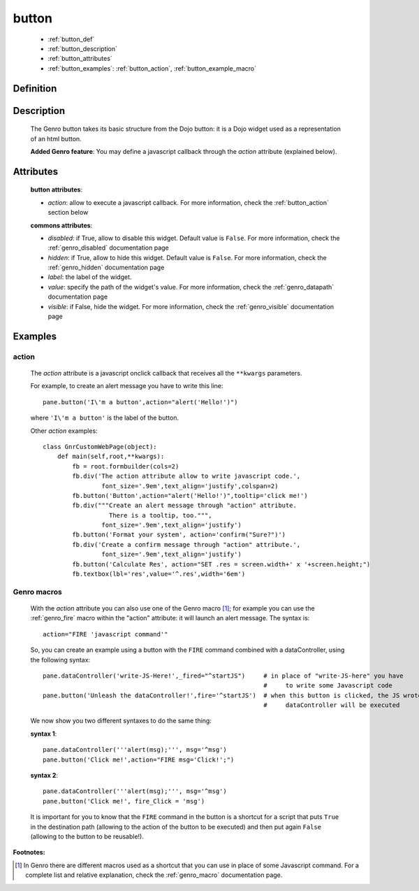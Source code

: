 .. _genro_button:

======
button
======

    * :ref:`button_def`
    * :ref:`button_description`
    * :ref:`button_attributes`
    * :ref:`button_examples`: :ref:`button_action`, :ref:`button_example_macro`
    
.. _button_def:

Definition
==========

    .. automethod:: gnr.web.gnrwebstruct.GnrDomSrc_dojo_11.button
        
    
.. _button_description:

Description
===========

    The Genro button takes its basic structure from the Dojo button: it is a Dojo widget used as a
    representation of an html button.
    
    **Added Genro feature**: You may define a javascript callback through the *action* attribute (explained below).

.. _button_attributes:

Attributes
==========

    **button attributes**:
    
    * *action*: allow to execute a javascript callback. For more information, check the :ref:`button_action` section below
    
    **commons attributes**:
    
    * *disabled*: if True, allow to disable this widget. Default value is ``False``. For more information,
      check the :ref:`genro_disabled` documentation page
    * *hidden*: if True, allow to hide this widget. Default value is ``False``. For more information, check
      the :ref:`genro_hidden` documentation page
    * *label*: the label of the widget.
    * *value*: specify the path of the widget's value. For more information, check the :ref:`genro_datapath`
      documentation page
    * *visible*: if False, hide the widget. For more information, check the :ref:`genro_visible` documentation page

.. _button_examples:

Examples
========

.. _button_action:

action
------

    The *action* attribute is a javascript onclick callback that receives all the ``**kwargs`` parameters.
    
    For example, to create an alert message you have to write this line::
    
        pane.button('I\'m a button',action="alert('Hello!')")
        
    where ``'I\'m a button'`` is the label of the button.
    
    Other *action* examples::
    
        class GnrCustomWebPage(object):
            def main(self,root,**kwargs):
                fb = root.formbuilder(cols=2)
                fb.div('The action attribute allow to write javascript code.',
                        font_size='.9em',text_align='justify',colspan=2)
                fb.button('Button',action="alert('Hello!')",tooltip='click me!')
                fb.div("""Create an alert message through "action" attribute.
                          There is a tooltip, too.""",
                        font_size='.9em',text_align='justify')
                fb.button('Format your system', action='confirm("Sure?")')
                fb.div('Create a confirm message through "action" attribute.',
                        font_size='.9em',text_align='justify')
                fb.button('Calculate Res', action="SET .res = screen.width+' x '+screen.height;")
                fb.textbox(lbl='res',value='^.res',width='6em')
    
.. _button_example_macro:

Genro macros
------------
    
    With the *action* attribute you can also use one of the Genro macro [#]_; for example
    you can use the :ref:`genro_fire` macro within the "action" attribute: it will launch
    an alert message. The syntax is::
    
        action="FIRE 'javascript command'"
        
    So, you can create an example using a button with the ``FIRE`` command combined with a
    dataController, using the following syntax::
    
        pane.dataController('write-JS-Here!',_fired="^startJS")     # in place of "write-JS-here" you have
                                                                    #     to write some Javascript code
        pane.button('Unleash the dataController!',fire='^startJS')  # when this button is clicked, the JS wrote in the
                                                                    #     dataController will be executed
                                                                    
    We now show you two different syntaxes to do the same thing:
    
    **syntax 1**::
    
        pane.dataController('''alert(msg);''', msg='^msg')
        pane.button('Click me!',action="FIRE msg='Click!';")
        
    **syntax 2**::
    
        pane.dataController('''alert(msg);''', msg='^msg')
        pane.button('Click me!', fire_Click = 'msg')
        
    It is important for you to know that the ``FIRE`` command in the button is a shortcut for a
    script that puts ``True`` in the destination path (allowing to the action of the button to be
    executed) and then put again ``False`` (allowing to the button to be reusable!).

**Footnotes:**

.. [#] In Genro there are different macros used as a shortcut that you can use in place of some Javascript command. For a complete list and relative explanation, check the :ref:`genro_macro` documentation page.
